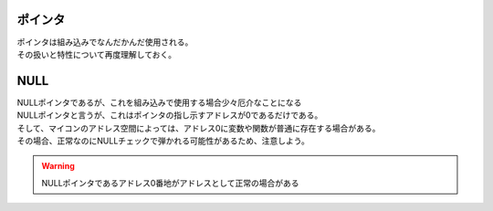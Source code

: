 .. index:: ポインタ

.. _ポインタ:

ポインタ
============================
| ポインタは組み込みでなんだかんだ使用される。
| その扱いと特性について再度理解しておく。






.. index:: NULL

.. _NULL:

NULL
============================
| NULLポインタであるが、これを組み込みで使用する場合少々厄介なことになる
| NULLポインタと言うが、これはポインタの指し示すアドレスが0であるだけである。
| そして、マイコンのアドレス空間によっては、アドレス0に変数や関数が普通に存在する場合がある。
| その場合、正常なのにNULLチェックで弾かれる可能性があるため、注意しよう。

.. warning:: NULLポインタであるアドレス0番地がアドレスとして正常の場合がある

